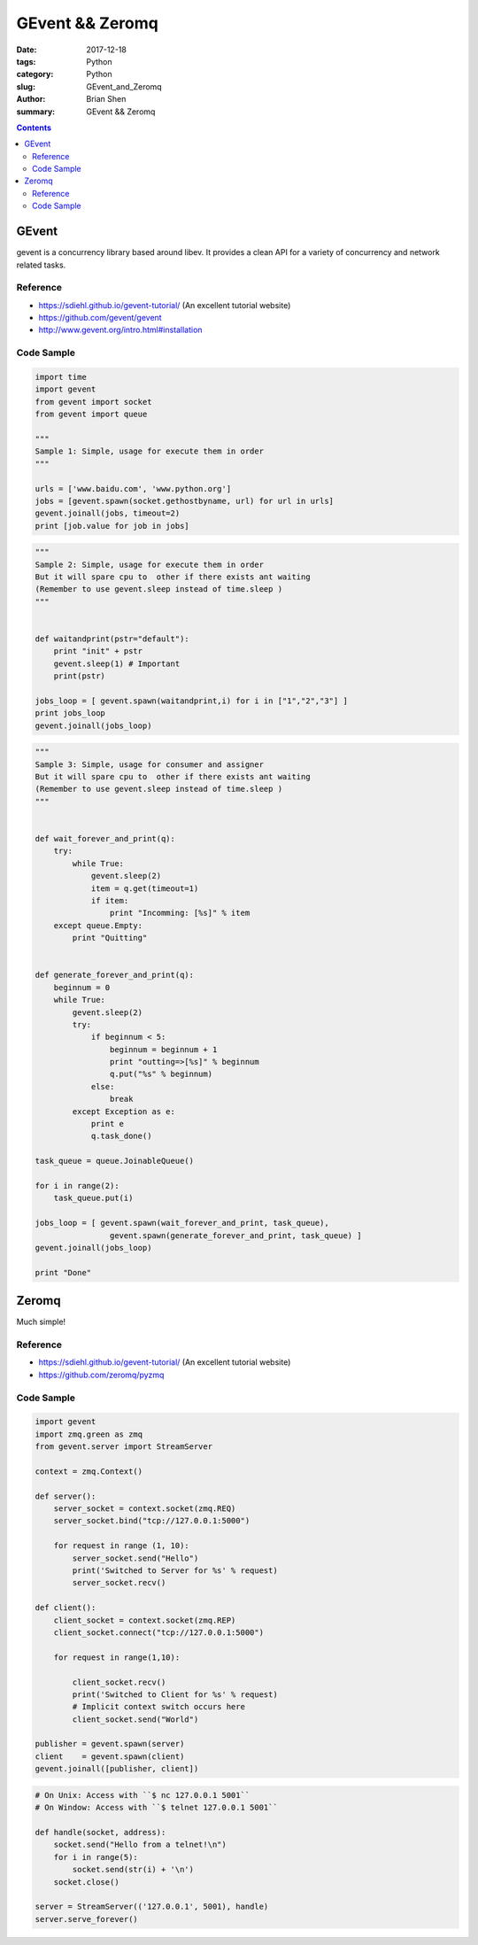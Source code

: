 GEvent && Zeromq
################

:date: 2017-12-18
:tags: Python
:category: Python
:slug: GEvent_and_Zeromq
:author: Brian Shen
:summary: GEvent && Zeromq

.. _gevent_and_zeromq.rst:

.. contents::


GEvent
^^^^^^

gevent is a concurrency library based around libev. It provides a clean API for a variety of concurrency and network related tasks.


Reference
*********

- https://sdiehl.github.io/gevent-tutorial/  (An excellent tutorial website)
- https://github.com/gevent/gevent
- http://www.gevent.org/intro.html#installation

Code Sample
***********

.. code-block:: python

    import time
    import gevent
    from gevent import socket
    from gevent import queue

    """
    Sample 1: Simple, usage for execute them in order
    """

    urls = ['www.baidu.com', 'www.python.org']
    jobs = [gevent.spawn(socket.gethostbyname, url) for url in urls]
    gevent.joinall(jobs, timeout=2)
    print [job.value for job in jobs]

.. code-block:: python

    """
    Sample 2: Simple, usage for execute them in order
    But it will spare cpu to  other if there exists ant waiting
    (Remember to use gevent.sleep instead of time.sleep )
    """


    def waitandprint(pstr="default"):
        print "init" + pstr
        gevent.sleep(1) # Important
        print(pstr)

    jobs_loop = [ gevent.spawn(waitandprint,i) for i in ["1","2","3"] ]
    print jobs_loop
    gevent.joinall(jobs_loop)


.. code-block:: python

    """
    Sample 3: Simple, usage for consumer and assigner
    But it will spare cpu to  other if there exists ant waiting
    (Remember to use gevent.sleep instead of time.sleep )
    """


    def wait_forever_and_print(q):
        try:
            while True:
                gevent.sleep(2)
                item = q.get(timeout=1)
                if item:
                    print "Incomming: [%s]" % item
        except queue.Empty:
            print "Quitting"


    def generate_forever_and_print(q):
        beginnum = 0
        while True:
            gevent.sleep(2)
            try:
                if beginnum < 5:
                    beginnum = beginnum + 1
                    print "outting=>[%s]" % beginnum
                    q.put("%s" % beginnum)
                else:
                    break
            except Exception as e:
                print e
                q.task_done()

    task_queue = queue.JoinableQueue()

    for i in range(2):
        task_queue.put(i)

    jobs_loop = [ gevent.spawn(wait_forever_and_print, task_queue),
                    gevent.spawn(generate_forever_and_print, task_queue) ]
    gevent.joinall(jobs_loop)

    print "Done"



Zeromq
^^^^^^

Much simple!

Reference
*********

- https://sdiehl.github.io/gevent-tutorial/  (An excellent tutorial website)
- https://github.com/zeromq/pyzmq

Code Sample
***********

.. code-block:: python

    import gevent
    import zmq.green as zmq
    from gevent.server import StreamServer

    context = zmq.Context()

    def server():
        server_socket = context.socket(zmq.REQ)
        server_socket.bind("tcp://127.0.0.1:5000")

        for request in range (1, 10):
            server_socket.send("Hello")
            print('Switched to Server for %s' % request)
            server_socket.recv()

    def client():
        client_socket = context.socket(zmq.REP)
        client_socket.connect("tcp://127.0.0.1:5000")

        for request in range(1,10):

            client_socket.recv()
            print('Switched to Client for %s' % request)
            # Implicit context switch occurs here
            client_socket.send("World")

    publisher = gevent.spawn(server)
    client    = gevent.spawn(client)
    gevent.joinall([publisher, client])


.. code-block:: python

    # On Unix: Access with ``$ nc 127.0.0.1 5001``
    # On Window: Access with ``$ telnet 127.0.0.1 5001``

    def handle(socket, address):
        socket.send("Hello from a telnet!\n")
        for i in range(5):
            socket.send(str(i) + '\n')
        socket.close()

    server = StreamServer(('127.0.0.1', 5001), handle)
    server.serve_forever()


.. figure::  /images/python/python_gevent_01.png